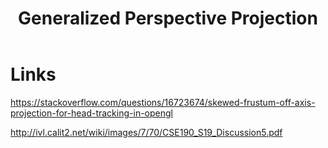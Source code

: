 #+title: Generalized Perspective Projection

* Links
https://stackoverflow.com/questions/16723674/skewed-frustum-off-axis-projection-for-head-tracking-in-opengl

http://ivl.calit2.net/wiki/images/7/70/CSE190_S19_Discussion5.pdf
